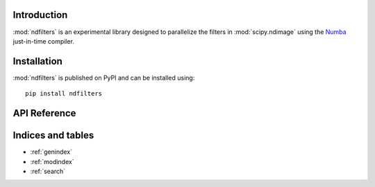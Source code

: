 Introduction
============

:mod:`ndfilters` is an experimental library designed to parallelize the filters in
:mod:`scipy.ndimage` using the `Numba <https://numba.readthedocs.io/en/stable/>`_
just-in-time compiler.


Installation
============
:mod:`ndfilters` is published on PyPI and can be installed using::

    pip install ndfilters


API Reference
=============

.. autosummary::
    :toctree: _autosummary
    :template: module_custom.rst
    :recursive:

    ndfilters



Indices and tables
==================

* :ref:`genindex`
* :ref:`modindex`
* :ref:`search`
